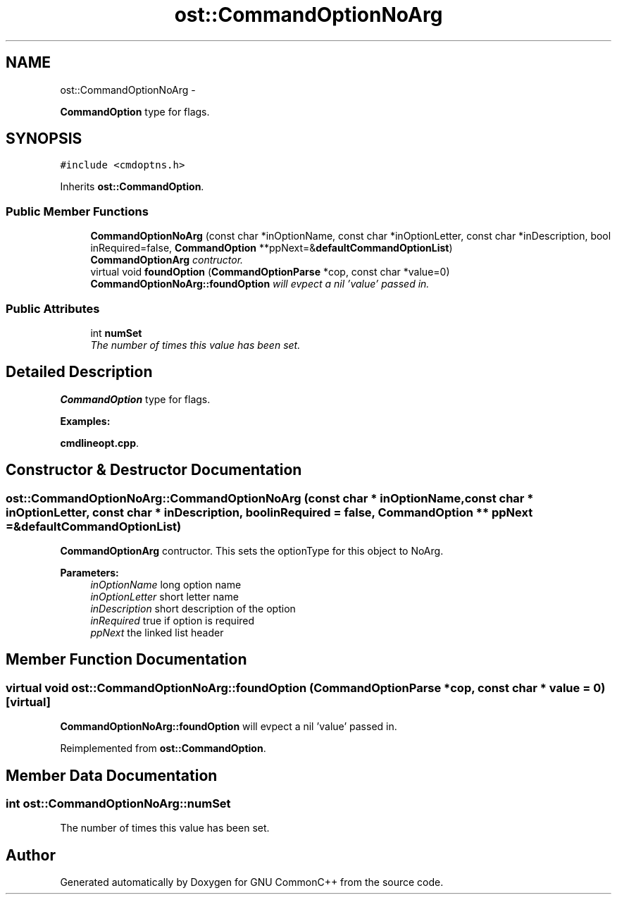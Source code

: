 .TH "ost::CommandOptionNoArg" 3 "2 May 2010" "GNU CommonC++" \" -*- nroff -*-
.ad l
.nh
.SH NAME
ost::CommandOptionNoArg \- 
.PP
\fBCommandOption\fP type for flags.  

.SH SYNOPSIS
.br
.PP
.PP
\fC#include <cmdoptns.h>\fP
.PP
Inherits \fBost::CommandOption\fP.
.SS "Public Member Functions"

.in +1c
.ti -1c
.RI "\fBCommandOptionNoArg\fP (const char *inOptionName, const char *inOptionLetter, const char *inDescription, bool inRequired=false, \fBCommandOption\fP **ppNext=&\fBdefaultCommandOptionList\fP)"
.br
.RI "\fI\fBCommandOptionArg\fP contructor. \fP"
.ti -1c
.RI "virtual void \fBfoundOption\fP (\fBCommandOptionParse\fP *cop, const char *value=0)"
.br
.RI "\fI\fBCommandOptionNoArg::foundOption\fP will evpect a nil 'value' passed in. \fP"
.in -1c
.SS "Public Attributes"

.in +1c
.ti -1c
.RI "int \fBnumSet\fP"
.br
.RI "\fIThe number of times this value has been set. \fP"
.in -1c
.SH "Detailed Description"
.PP 
\fBCommandOption\fP type for flags. 
.PP
\fBExamples: \fP
.in +1c
.PP
\fBcmdlineopt.cpp\fP.
.SH "Constructor & Destructor Documentation"
.PP 
.SS "ost::CommandOptionNoArg::CommandOptionNoArg (const char * inOptionName, const char * inOptionLetter, const char * inDescription, bool inRequired = \fCfalse\fP, \fBCommandOption\fP ** ppNext = \fC&\fBdefaultCommandOptionList\fP\fP)"
.PP
\fBCommandOptionArg\fP contructor. This sets the optionType for this object to NoArg.
.PP
\fBParameters:\fP
.RS 4
\fIinOptionName\fP long option name 
.br
\fIinOptionLetter\fP short letter name 
.br
\fIinDescription\fP short description of the option 
.br
\fIinRequired\fP true if option is required 
.br
\fIppNext\fP the linked list header 
.RE
.PP

.SH "Member Function Documentation"
.PP 
.SS "virtual void ost::CommandOptionNoArg::foundOption (\fBCommandOptionParse\fP * cop, const char * value = \fC0\fP)\fC [virtual]\fP"
.PP
\fBCommandOptionNoArg::foundOption\fP will evpect a nil 'value' passed in. 
.PP
Reimplemented from \fBost::CommandOption\fP.
.SH "Member Data Documentation"
.PP 
.SS "int \fBost::CommandOptionNoArg::numSet\fP"
.PP
The number of times this value has been set. 

.SH "Author"
.PP 
Generated automatically by Doxygen for GNU CommonC++ from the source code.
